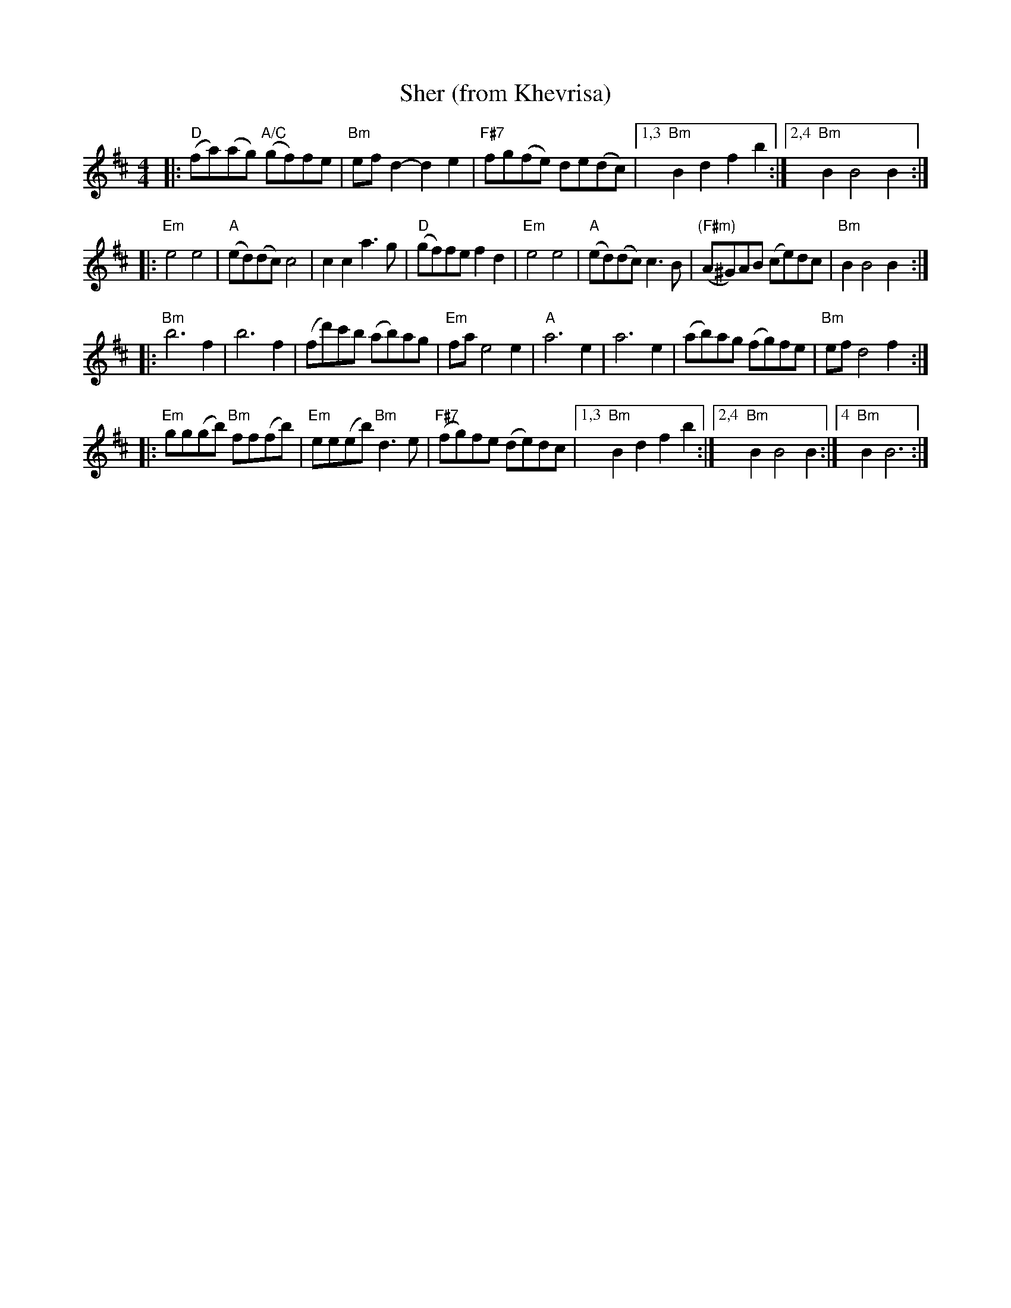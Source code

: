 X: 497
T: Sher (from Khevrisa)
D: "KHEVRISA - european klezmer music" Smithsonian SFW CD 40486
B: "Hebrew Wedding Melodies", Wolf Kostakowsky, Brooklyn 1916
M: 4/4
L: 1/8
K: Bm
|: "D"(fa)(ag) "A/C"(gf)fe | "Bm"efd2- d2e2 | "F#7"fg(fe) de(dc) \
|1,3 "Bm"B2d2 f2b2 :|2,4 "Bm"B2 B4 B2 :|
|: "Em"e4 e4 | "A"(ed)(dc) c4 | c2c2 a3g | "D"(gf)fe f2d2 \
|  "Em"e4 e4 | "A"(ed)(dc) c3B | "(F#m)"(A^G)AB (ce)dc | "Bm"B2 B4 B2 :|
|: "Bm"b6 f2 | b6 f2 | (fd')c'b (ab)ag | "Em"fae4 e2 \
| "A"a6 e2 | a6 e2 | (ab)ag (fg)fe | "Bm"ef d4 f2 :|
|: "Em"gg(gb) "Bm"ff(fb) | "Em"ee(eb) "Bm"d3e | "F#7"(fg)fe (de)dc \
|1,3 "Bm"B2d2 f2b2 :|2,4 "Bm"B2 B4 B2 :|4 "Bm"B2 B6 :|
